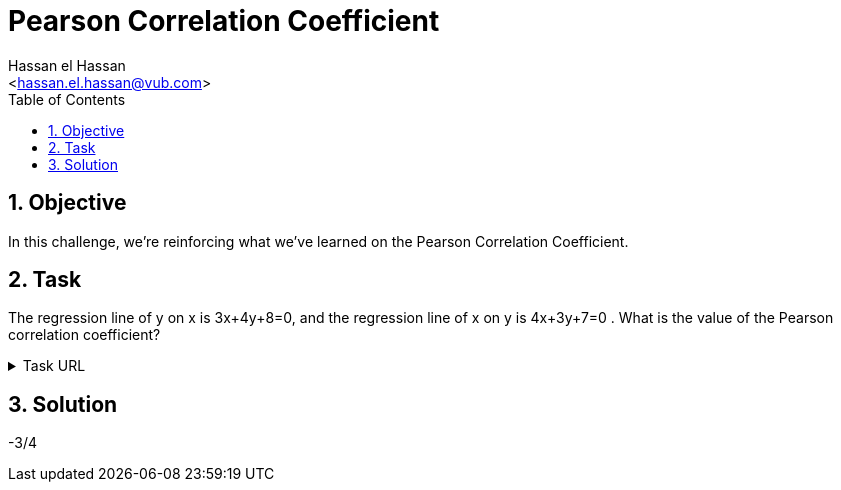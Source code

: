 = Pearson Correlation Coefficient
:Author:        Hassan el Hassan
:Email:         <hassan.el.hassan@vub.com>
:Date:          09/07/2020
:toc:           
:toclevels:     4
:sectnums: 
:sectnumlevels: 4
:xrefstyle:     short
:imagesdir:     images
:hardbreaks:  

== Objective
In this challenge, we're reinforcing what we've learned on the Pearson Correlation Coefficient.

== Task 

The regression line of y on x is 3x+4y+8=0, and the regression line of x on y is 4x+3y+7=0 . What is the value of the Pearson correlation coefficient?

.Task URL
[%collapsible]
====
https://www.hackerrank.com/challenges/s10-mcq-7/problem
====

== Solution 

-3/4
